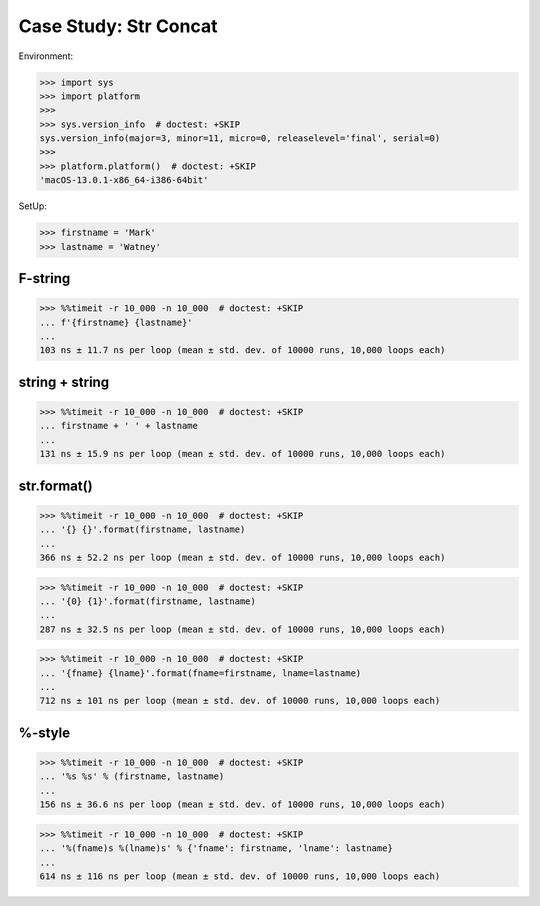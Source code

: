 Case Study: Str Concat
======================

Environment:

>>> import sys
>>> import platform
>>>
>>> sys.version_info  # doctest: +SKIP
sys.version_info(major=3, minor=11, micro=0, releaselevel='final', serial=0)
>>>
>>> platform.platform()  # doctest: +SKIP
'macOS-13.0.1-x86_64-i386-64bit'


SetUp:

>>> firstname = 'Mark'
>>> lastname = 'Watney'


F-string
--------
>>> %%timeit -r 10_000 -n 10_000  # doctest: +SKIP
... f'{firstname} {lastname}'
...
103 ns ± 11.7 ns per loop (mean ± std. dev. of 10000 runs, 10,000 loops each)


string + string
---------------
>>> %%timeit -r 10_000 -n 10_000  # doctest: +SKIP
... firstname + ' ' + lastname
...
131 ns ± 15.9 ns per loop (mean ± std. dev. of 10000 runs, 10,000 loops each)


str.format()
------------
>>> %%timeit -r 10_000 -n 10_000  # doctest: +SKIP
... '{} {}'.format(firstname, lastname)
...
366 ns ± 52.2 ns per loop (mean ± std. dev. of 10000 runs, 10,000 loops each)

>>> %%timeit -r 10_000 -n 10_000  # doctest: +SKIP
... '{0} {1}'.format(firstname, lastname)
...
287 ns ± 32.5 ns per loop (mean ± std. dev. of 10000 runs, 10,000 loops each)

>>> %%timeit -r 10_000 -n 10_000  # doctest: +SKIP
... '{fname} {lname}'.format(fname=firstname, lname=lastname)
...
712 ns ± 101 ns per loop (mean ± std. dev. of 10000 runs, 10,000 loops each)


%-style
-------
>>> %%timeit -r 10_000 -n 10_000  # doctest: +SKIP
... '%s %s' % (firstname, lastname)
...
156 ns ± 36.6 ns per loop (mean ± std. dev. of 10000 runs, 10,000 loops each)

>>> %%timeit -r 10_000 -n 10_000  # doctest: +SKIP
... '%(fname)s %(lname)s' % {'fname': firstname, 'lname': lastname}
...
614 ns ± 116 ns per loop (mean ± std. dev. of 10000 runs, 10,000 loops each)

